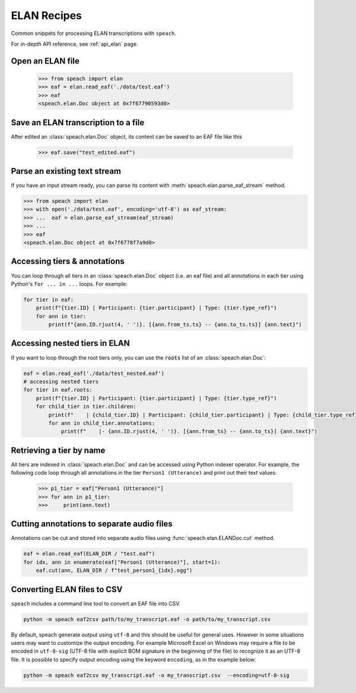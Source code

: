 .. _recipe_elan:

ELAN Recipes
============

Common snippets for processing ELAN transcriptions with ``speach``.

For in-depth API reference, see :ref:`api_elan` page.

Open an ELAN file
-----------------

    >>> from speach import elan
    >>> eaf = elan.read_eaf('./data/test.eaf')
    >>> eaf
    <speach.elan.Doc object at 0x7f67790593d0>

Save an ELAN transcription to a file
------------------------------------

After edited an :class:`speach.elan.Doc` object, its content can be saved to an EAF file like this

   >>> eaf.save("test_edited.eaf")

Parse an existing text stream
-----------------------------

If you have an input stream ready, you can parse its content with :meth:`speach.elan.parse_eaf_stream` method.

.. code-block:: python

    >>> from speach import elan
    >>> with open('./data/test.eaf', encoding='utf-8') as eaf_stream:
    >>> ...  eaf = elan.parse_eaf_stream(eaf_stream)
    >>> ...
    >>> eaf
    <speach.elan.Doc object at 0x7f6778f7a9d0>

Accessing tiers & annotations
-----------------------------

You can loop through all tiers in an :class:`speach.elan.Doc` object (i.e. an eaf file)
and all annotations in each tier using Python's ``for ... in ...`` loops.
For example:

.. code-block:: python

    for tier in eaf:
        print(f"{tier.ID} | Participant: {tier.participant} | Type: {tier.type_ref}")
        for ann in tier:
            print(f"{ann.ID.rjust(4, ' ')}. [{ann.from_ts.ts} -- {ann.to_ts.ts}] {ann.text}")

Accessing nested tiers in ELAN
------------------------------

If you want to loop through the root tiers only, you can use the :code:`roots` list of an :class:`speach.elan.Doc`:

.. code-block:: python

    eaf = elan.read_eaf('./data/test_nested.eaf')
    # accessing nested tiers
    for tier in eaf.roots:
        print(f"{tier.ID} | Participant: {tier.participant} | Type: {tier.type_ref}")
        for child_tier in tier.children:
            print(f"    | {child_tier.ID} | Participant: {child_tier.participant} | Type: {child_tier.type_ref}")
            for ann in child_tier.annotations:
                print(f"    |- {ann.ID.rjust(4, ' ')}. [{ann.from_ts} -- {ann.to_ts}] {ann.text}")

Retrieving a tier by name
-------------------------

All tiers are indexed in :class:`speach.elan.Doc` and can be accessed using Python indexer operator.
For example, the following code loop through all annotations in the tier ``Person1 (Utterance)`` and
print out their text values:

    >>> p1_tier = eaf["Person1 (Utterance)"]
    >>> for ann in p1_tier:
    >>>     print(ann.text)

Cutting annotations to separate audio files
-------------------------------------------

Annotations can be cut and stored into separate audio files using :func:`speach.elan.ELANDoc.cut` method.

.. code-block:: python

   eaf = elan.read_eaf(ELAN_DIR / "test.eaf")
   for idx, ann in enumerate(eaf["Person1 (Utterance)"], start=1):
       eaf.cut(ann, ELAN_DIR / f"test_person1_{idx}.ogg")
                
Converting ELAN files to CSV
----------------------------

``speach`` includes a command line tool to convert an EAF file into CSV.

.. code-block:: bash

   python -m speach eaf2csv path/to/my_transcript.eaf -o path/to/my_transcript.csv

By default, speach generate output using ``utf-8`` and this should be useful for general uses.
However in some situations users may want to customize the output encoding.
For example Microsoft Excel on Windows may require a file to be encoded in ``utf-8-sig`` (UTF-8 file with explicit BOM signature in the beginning of the file) to recognize it as an UTF-8 file.
It is possible to specify output encoding using the keyword ``encoding``, as in the example below:

.. code-block:: bash

    python -m speach eaf2csv my_transcript.eaf -o my_transcript.csv  --encoding=utf-8-sig

